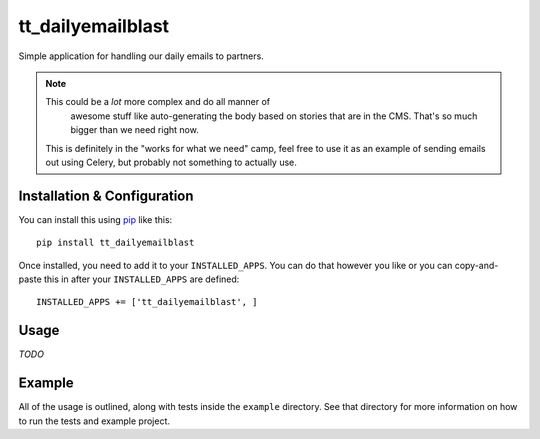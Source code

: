 tt_dailyemailblast
==================
Simple application for handling our daily emails to partners.

.. note:: This could be a *lot* more complex and do all manner of
   awesome stuff like auto-generating the body based on stories that
   are in the CMS.  That's so much bigger than we need right now.

 This is definitely in the "works for what we need" camp, feel free
 to use it as an example of sending emails out using Celery, but
 probably not something to actually use.


Installation & Configuration
----------------------------
You can install this using `pip`_ like this::

    pip install tt_dailyemailblast

Once installed, you need to add it to your ``INSTALLED_APPS``.  You can do that
however you like or you can copy-and-paste this in after your
``INSTALLED_APPS`` are defined::

    INSTALLED_APPS += ['tt_dailyemailblast', ]


Usage
-----
*TODO*


Example
-------
All of the usage is outlined, along with tests inside the ``example``
directory.  See that directory for more information on how to run the tests and
example project.

.. _pip: http://www.pip-installer.org/en/latest/


